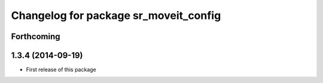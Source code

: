 ^^^^^^^^^^^^^^^^^^^^^^^^^^^^^^^^^^^^^^
Changelog for package sr_moveit_config
^^^^^^^^^^^^^^^^^^^^^^^^^^^^^^^^^^^^^^

Forthcoming
-----------

1.3.4 (2014-09-19)
------------------
* First release of this package
